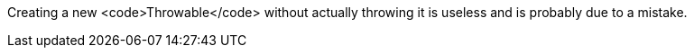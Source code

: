 Creating a new <code>Throwable</code> without actually throwing it is useless and is probably due to a mistake.
